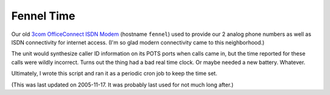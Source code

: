 *************
 Fennel Time
*************

Our old `3com OfficeConnect ISDN Modem`_ (hostname ``fennel``) used to provide
our 2 analog phone numbers as well as ISDN connectivity for internet access.
(I'm so glad modern connectivity came to this neighborhood.)

The unit would synthesize caller ID information on its POTS ports when calls
came in, but the time reported for these calls were wildly incorrect.  Turns out
the thing had a bad real time clock.  Or maybe needed a new battery.  Whatever.

Ultimately, I wrote this script and ran it as a periodic cron job to keep the
time set.

(This was last updated on 2005-11-17.  It was probably last used for not much
long after.)

.. References:
.. _`3com OfficeConnect ISDN Modem`: http://pro-networking-h17007.external.hp.com/us/en/support/converter/index.aspx?productNum=JE997A
